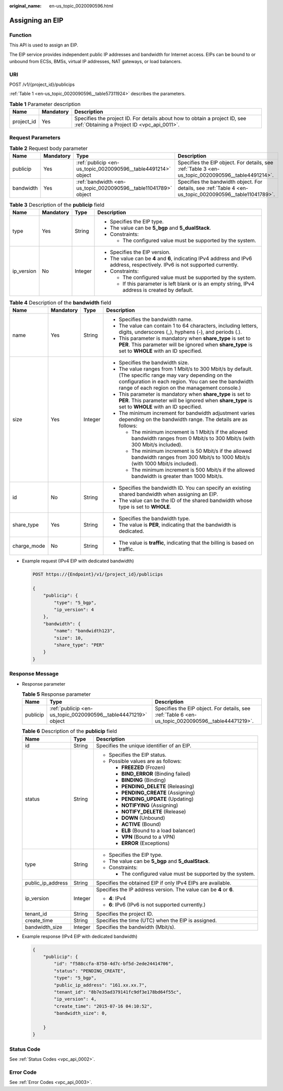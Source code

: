 :original_name: en-us_topic_0020090596.html

.. _en-us_topic_0020090596:

Assigning an EIP
================

Function
--------

This API is used to assign an EIP.

The EIP service provides independent public IP addresses and bandwidth for Internet access. EIPs can be bound to or unbound from ECSs, BMSs, virtual IP addresses, NAT gateways, or load balancers.

URI
---

POST /v1/{project_id}/publicips

:ref:`Table 1 <en-us_topic_0020090596__table57311924>` describes the parameters.

.. _en-us_topic_0020090596__table57311924:

.. table:: **Table 1** Parameter description

   +------------+-----------+---------------------------------------------------------------------------------------------------------------------------+
   | Name       | Mandatory | Description                                                                                                               |
   +============+===========+===========================================================================================================================+
   | project_id | Yes       | Specifies the project ID. For details about how to obtain a project ID, see :ref:`Obtaining a Project ID <vpc_api_0011>`. |
   +------------+-----------+---------------------------------------------------------------------------------------------------------------------------+

Request Parameters
------------------

.. table:: **Table 2** Request body parameter

   +-----------+-----------+-----------------------------------------------------------------+----------------------------------------------------------------------------------------------------------+
   | Name      | Mandatory | Type                                                            | Description                                                                                              |
   +===========+===========+=================================================================+==========================================================================================================+
   | publicip  | Yes       | :ref:`publicip <en-us_topic_0020090596__table4491214>` object   | Specifies the EIP object. For details, see :ref:`Table 3 <en-us_topic_0020090596__table4491214>`.        |
   +-----------+-----------+-----------------------------------------------------------------+----------------------------------------------------------------------------------------------------------+
   | bandwidth | Yes       | :ref:`bandwidth <en-us_topic_0020090596__table11041789>` object | Specifies the bandwidth object. For details, see :ref:`Table 4 <en-us_topic_0020090596__table11041789>`. |
   +-----------+-----------+-----------------------------------------------------------------+----------------------------------------------------------------------------------------------------------+

.. _en-us_topic_0020090596__table4491214:

.. table:: **Table 3** Description of the **publicip** field

   +-----------------+-----------------+-----------------+-------------------------------------------------------------------------------------------------------------------------------+
   | Name            | Mandatory       | Type            | Description                                                                                                                   |
   +=================+=================+=================+===============================================================================================================================+
   | type            | Yes             | String          | -  Specifies the EIP type.                                                                                                    |
   |                 |                 |                 | -  The value can be **5_bgp** and **5_dualStack**.                                                                            |
   |                 |                 |                 | -  Constraints:                                                                                                               |
   |                 |                 |                 |                                                                                                                               |
   |                 |                 |                 |    -  The configured value must be supported by the system.                                                                   |
   +-----------------+-----------------+-----------------+-------------------------------------------------------------------------------------------------------------------------------+
   | ip_version      | No              | Integer         | -  Specifies the EIP version.                                                                                                 |
   |                 |                 |                 | -  The value can be **4** and **6**, indicating IPv4 address and IPv6 address, respectively. IPv6 is not supported currently. |
   |                 |                 |                 | -  Constraints:                                                                                                               |
   |                 |                 |                 |                                                                                                                               |
   |                 |                 |                 |    -  The configured value must be supported by the system.                                                                   |
   |                 |                 |                 |    -  If this parameter is left blank or is an empty string, IPv4 address is created by default.                              |
   +-----------------+-----------------+-----------------+-------------------------------------------------------------------------------------------------------------------------------+

.. _en-us_topic_0020090596__table11041789:

.. table:: **Table 4** Description of the **bandwidth** field

   +-----------------+-----------------+-----------------+--------------------------------------------------------------------------------------------------------------------------------------------------------------------------------------------------------------------+
   | Name            | Mandatory       | Type            | Description                                                                                                                                                                                                        |
   +=================+=================+=================+====================================================================================================================================================================================================================+
   | name            | Yes             | String          | -  Specifies the bandwidth name.                                                                                                                                                                                   |
   |                 |                 |                 | -  The value can contain 1 to 64 characters, including letters, digits, underscores (_), hyphens (-), and periods (.).                                                                                             |
   |                 |                 |                 | -  This parameter is mandatory when **share_type** is set to **PER**. This parameter will be ignored when **share_type** is set to **WHOLE** with an ID specified.                                                 |
   +-----------------+-----------------+-----------------+--------------------------------------------------------------------------------------------------------------------------------------------------------------------------------------------------------------------+
   | size            | Yes             | Integer         | -  Specifies the bandwidth size.                                                                                                                                                                                   |
   |                 |                 |                 | -  The value ranges from 1 Mbit/s to 300 Mbit/s by default. (The specific range may vary depending on the configuration in each region. You can see the bandwidth range of each region on the management console.) |
   |                 |                 |                 | -  This parameter is mandatory when **share_type** is set to **PER**. This parameter will be ignored when **share_type** is set to **WHOLE** with an ID specified.                                                 |
   |                 |                 |                 | -  The minimum increment for bandwidth adjustment varies depending on the bandwidth range. The details are as follows:                                                                                             |
   |                 |                 |                 |                                                                                                                                                                                                                    |
   |                 |                 |                 |    -  The minimum increment is 1 Mbit/s if the allowed bandwidth ranges from 0 Mbit/s to 300 Mbit/s (with 300 Mbit/s included).                                                                                    |
   |                 |                 |                 |    -  The minimum increment is 50 Mbit/s if the allowed bandwidth ranges from 300 Mbit/s to 1000 Mbit/s (with 1000 Mbit/s included).                                                                               |
   |                 |                 |                 |    -  The minimum increment is 500 Mbit/s if the allowed bandwidth is greater than 1000 Mbit/s.                                                                                                                    |
   +-----------------+-----------------+-----------------+--------------------------------------------------------------------------------------------------------------------------------------------------------------------------------------------------------------------+
   | id              | No              | String          | -  Specifies the bandwidth ID. You can specify an existing shared bandwidth when assigning an EIP.                                                                                                                 |
   |                 |                 |                 | -  The value can be the ID of the shared bandwidth whose type is set to **WHOLE**.                                                                                                                                 |
   +-----------------+-----------------+-----------------+--------------------------------------------------------------------------------------------------------------------------------------------------------------------------------------------------------------------+
   | share_type      | Yes             | String          | -  Specifies the bandwidth type.                                                                                                                                                                                   |
   |                 |                 |                 | -  The value is **PER**, indicating that the bandwidth is dedicated.                                                                                                                                               |
   +-----------------+-----------------+-----------------+--------------------------------------------------------------------------------------------------------------------------------------------------------------------------------------------------------------------+
   | charge_mode     | No              | String          | -  The value is **traffic**, indicating that the billing is based on traffic.                                                                                                                                      |
   +-----------------+-----------------+-----------------+--------------------------------------------------------------------------------------------------------------------------------------------------------------------------------------------------------------------+

-  Example request (IPv4 EIP with dedicated bandwidth)

   .. code-block:: text

      POST https://{Endpoint}/v1/{project_id}/publicips

      {
          "publicip": {
              "type": "5_bgp",
              "ip_version": 4
          },
          "bandwidth": {
              "name": "bandwidth123",
              "size": 10,
              "share_type": "PER"
          }
      }

Response Message
----------------

-  Response parameter

   .. table:: **Table 5** Response parameter

      +----------+----------------------------------------------------------------+----------------------------------------------------------------------------------------------------+
      | Name     | Type                                                           | Description                                                                                        |
      +==========+================================================================+====================================================================================================+
      | publicip | :ref:`publicip <en-us_topic_0020090596__table44471219>` object | Specifies the EIP object. For details, see :ref:`Table 6 <en-us_topic_0020090596__table44471219>`. |
      +----------+----------------------------------------------------------------+----------------------------------------------------------------------------------------------------+

   .. _en-us_topic_0020090596__table44471219:

   .. table:: **Table 6** Description of the **publicip** field

      +-----------------------+-----------------------+--------------------------------------------------------------------+
      | Name                  | Type                  | Description                                                        |
      +=======================+=======================+====================================================================+
      | id                    | String                | Specifies the unique identifier of an EIP.                         |
      +-----------------------+-----------------------+--------------------------------------------------------------------+
      | status                | String                | -  Specifies the EIP status.                                       |
      |                       |                       | -  Possible values are as follows:                                 |
      |                       |                       |                                                                    |
      |                       |                       |    -  **FREEZED** (Frozen)                                         |
      |                       |                       |    -  **BIND_ERROR** (Binding failed)                              |
      |                       |                       |    -  **BINDING** (Binding)                                        |
      |                       |                       |    -  **PENDING_DELETE** (Releasing)                               |
      |                       |                       |    -  **PENDING_CREATE** (Assigning)                               |
      |                       |                       |    -  **PENDING_UPDATE** (Updating)                                |
      |                       |                       |    -  **NOTIFYING** (Assigning)                                    |
      |                       |                       |    -  **NOTIFY_DELETE** (Release)                                  |
      |                       |                       |    -  **DOWN** (Unbound)                                           |
      |                       |                       |    -  **ACTIVE** (Bound)                                           |
      |                       |                       |    -  **ELB** (Bound to a load balancer)                           |
      |                       |                       |    -  **VPN** (Bound to a VPN)                                     |
      |                       |                       |    -  **ERROR** (Exceptions)                                       |
      +-----------------------+-----------------------+--------------------------------------------------------------------+
      | type                  | String                | -  Specifies the EIP type.                                         |
      |                       |                       | -  The value can be **5_bgp** and **5_dualStack**.                 |
      |                       |                       | -  Constraints:                                                    |
      |                       |                       |                                                                    |
      |                       |                       |    -  The configured value must be supported by the system.        |
      +-----------------------+-----------------------+--------------------------------------------------------------------+
      | public_ip_address     | String                | Specifies the obtained EIP if only IPv4 EIPs are available.        |
      +-----------------------+-----------------------+--------------------------------------------------------------------+
      | ip_version            | Integer               | Specifies the IP address version. The value can be **4** or **6**. |
      |                       |                       |                                                                    |
      |                       |                       | -  **4**: IPv4                                                     |
      |                       |                       | -  **6**: IPv6 (IPv6 is not supported currently.)                  |
      +-----------------------+-----------------------+--------------------------------------------------------------------+
      | tenant_id             | String                | Specifies the project ID.                                          |
      +-----------------------+-----------------------+--------------------------------------------------------------------+
      | create_time           | String                | Specifies the time (UTC) when the EIP is assigned.                 |
      +-----------------------+-----------------------+--------------------------------------------------------------------+
      | bandwidth_size        | Integer               | Specifies the bandwidth (Mbit/s).                                  |
      +-----------------------+-----------------------+--------------------------------------------------------------------+

-  Example response (IPv4 EIP with dedicated bandwidth)

   .. code-block::

      {
          "publicip": {
              "id": "f588ccfa-8750-4d7c-bf5d-2ede24414706",
              "status": "PENDING_CREATE",
              "type": "5_bgp",
              "public_ip_address": "161.xx.xx.7",
              "tenant_id": "8b7e35ad379141fc9df3e178bd64f55c",
              "ip_version": 4,
              "create_time": "2015-07-16 04:10:52",
              "bandwidth_size": 0,

          }
      }

Status Code
-----------

See :ref:`Status Codes <vpc_api_0002>`.

Error Code
----------

See :ref:`Error Codes <vpc_api_0003>`.
